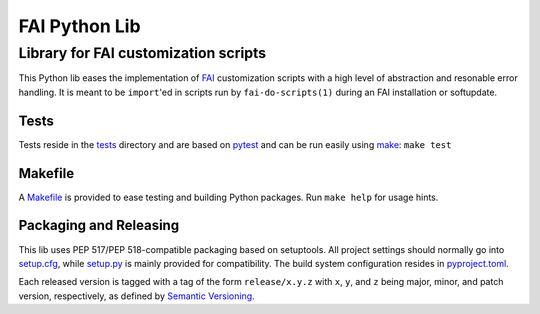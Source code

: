 ================
 FAI Python Lib
================

-------------------------------------
Library for FAI customization scripts
-------------------------------------

This Python lib eases the implementation of FAI_ customization scripts with a
high level of abstraction and resonable error handling. It is meant to be
``import``'ed in scripts run by ``fai-do-scripts(1)`` during an FAI
installation or softupdate.

.. _FAI: https://fai-project.org/


Tests
=====

Tests reside in the tests_ directory and are based on pytest_ and can be run
easily using make_: ``make test``

.. _tests: ./tests
.. _pytest: https://docs.pytest.org/


.. _make:

Makefile
========

A Makefile_ is provided to ease testing and building Python packages. Run
``make help`` for usage hints.

.. _Makefile: ./Makefile


Packaging and Releasing
=======================

This lib uses PEP 517/PEP 518-compatible packaging based on setuptools. All
project settings should normally go into setup.cfg_, while setup.py_ is mainly
provided for compatibility. The build system configuration resides in
pyproject.toml_.

.. _setup.cfg: ./setup.cfg
.. _setup.py: ./setup.py
.. _pyproject.toml: ./pyproject.toml

Each released version is tagged with a tag of the form ``release/x.y.z`` with
``x``, ``y``, and ``z`` being major, minor, and patch version, respectively, as
defined by `Semantic Versioning`_.

.. _Semantic Versioning: http://semver.org/
